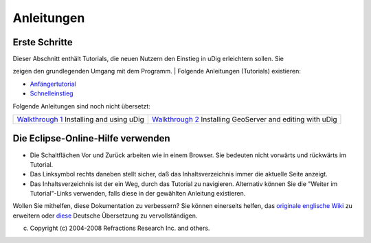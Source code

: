 Anleitungen
===========

Erste Schritte
--------------

| Dieser Abschnitt enthält Tutorials, die neuen Nutzern den Einstieg in uDig erleichtern sollen. Sie
zeigen den grundlegenden Umgang mit dem Programm.
|  Folgende Anleitungen (Tutorials) existieren:

-  `Anfängertutorial <3741.html>`__
-  `Schnelleinstieg <Schnelleinstieg.html>`__

Folgende Anleitungen sind noch nicht übersetzt:

+----------------------------------------------------+----------------------------------------------------+
| `Walkthrough                                       | `Walkthrough                                       |
| 1 <http://udig.refractions.net/confluence/display/ | 2 <http://udig.refractions.net/confluence/display/ |
| UDIG/Walkthrough+1>`__                             | UDIG/Walkthrough+2>`__                             |
| Installing and using uDig                          | Installing GeoServer and editing with uDig         |
+----------------------------------------------------+----------------------------------------------------+

Die Eclipse-Online-Hilfe verwenden
----------------------------------

-  Die Schaltflächen Vor und Zurück arbeiten wie in einem Browser. Sie bedeuten nicht\ |image0|
   vorwärts und rückwärts im Tutorial.
-  Das Linksymbol rechts daneben stellt sicher, daß das Inhaltsverzeichnis immer die aktuelle Seite
   anzeigt.
-  Das Inhaltsverzeichnis ist der ein Weg, durch das Tutorial zu navigieren. Alternativ können Sie
   die "Weiter im Tutorial"-Links verwenden, falls diese in der gewählten Anleitung existieren.

Wollen Sie mithelfen, diese Dokumentation zu verbessern? Sie können einerseits helfen, das
`originale englische Wiki <http://udig.refractions.net/confluence/display/EN/Home>`__ zu erweitern
oder `diese <http://udig.refractions.net/confluence/display/DE/Home>`__ Deutsche Übersetzung zu
vervollständigen.

(c) Copyright (c) 2004-2008 Refractions Research Inc. and others.

.. |image0| image:: images/icons/emoticons/warning.gif
